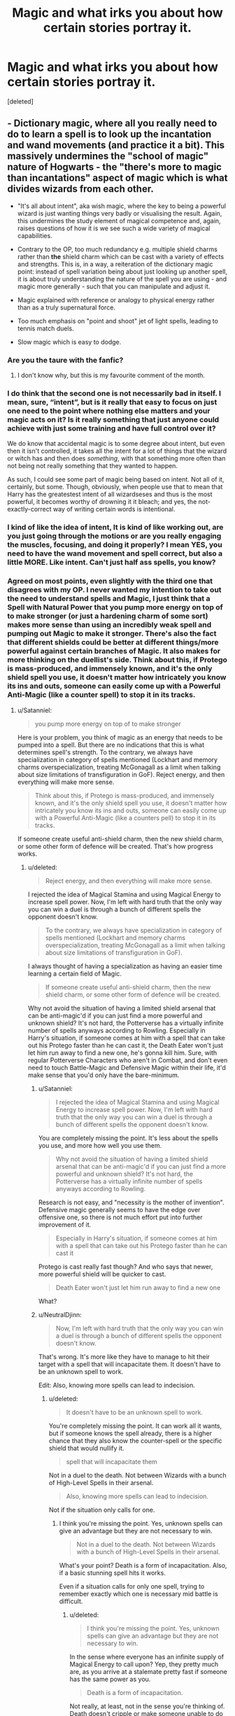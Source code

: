 #+TITLE: Magic and what irks you about how certain stories portray it.

* Magic and what irks you about how certain stories portray it.
:PROPERTIES:
:Score: 18
:DateUnix: 1498478271.0
:DateShort: 2017-Jun-26
:FlairText: Discussion
:END:
[deleted]


** - Dictionary magic, where all you really need to do to learn a spell is to look up the incantation and wand movements (and practice it a bit). This massively undermines the "school of magic" nature of Hogwarts - the "there's more to magic than incantations" aspect of magic which is what divides wizards from each other.

- "It's all about intent", aka wish magic, where the key to being a powerful wizard is just wanting things very badly or visualising the result. Again, this undermines the study element of magical competence and, again, raises questions of how it is we see such a wide variety of magical capabilities.

- Contrary to the OP, too much redundancy e.g. multiple shield charms rather than *the* shield charm which can be cast with a variety of effects and strengths. This is, in a way, a reiteration of the dictionary magic point: instead of spell variation being about just looking up another spell, it is about truly understanding the nature of the spell you are using - and magic more generally - such that you can manipulate and adjust it.

- Magic explained with reference or analogy to physical energy rather than as a truly supernatural force.

- Too much emphasis on "point and shoot" jet of light spells, leading to tennis match duels.

- Slow magic which is easy to dodge.
:PROPERTIES:
:Author: Taure
:Score: 45
:DateUnix: 1498479402.0
:DateShort: 2017-Jun-26
:END:

*** Are you the taure with the fanfic?
:PROPERTIES:
:Author: textposts_only
:Score: 13
:DateUnix: 1498515012.0
:DateShort: 2017-Jun-27
:END:

**** I don't know why, but this is my favourite comment of the month.
:PROPERTIES:
:Author: Ihateseatbelts
:Score: 8
:DateUnix: 1498529030.0
:DateShort: 2017-Jun-27
:END:


*** I do think that the second one is not necessarily bad in itself. I mean, sure, “intent”, but is it really that easy to focus on just one need to the point where nothing else matters and your magic acts on it? Is it really something that just anyone could achieve with just some training and have full control over it?

We do know that accidental magic is to some degree about intent, but even then it isn't controlled, it takes all the intent for a lot of things that the wizard or witch has and then does /something/, with that something more often than not being not really something that they wanted to happen.

As such, I could see some part of magic being based on intent. Not all of it, certainly, but some. Though, obviously, when people use that to mean that Harry has the greatestest intent of all wizardseses and thus is the most powerful, it becomes worthy of drowning it it bleach; and yes, the not-exactly-correct way of writing certain words is intentional.
:PROPERTIES:
:Author: Kazeto
:Score: 8
:DateUnix: 1498515421.0
:DateShort: 2017-Jun-27
:END:


*** I kind of like the idea of intent, It is kind of like working out, are you just going through the motions or are you really engaging the muscles, focusing, and doing it properly? I mean YES, you need to have the wand movement and spell correct, but also a little MORE. Like intent. Can't just half ass spells, you know?
:PROPERTIES:
:Author: Mrs_Black_21
:Score: 4
:DateUnix: 1498527555.0
:DateShort: 2017-Jun-27
:END:


*** Agreed on most points, even slightly with the third one that disagrees with my OP. I never wanted my intention to take out the need to understand spells and Magic, I just think that a Spell with Natural Power that you pump more energy on top of to make stronger (or just a hardening charm of some sort) makes more sense than using an incredibly weak spell and pumping out Magic to make it stronger. There's also the fact that different shields could be better at different things/more powerful against certain branches of Magic. It also makes for more thinking on the duellist's side. Think about this, if Protego is mass-produced, and immensely known, and it's the only shield spell you use, it doesn't matter how intricately you know its ins and outs, someone can easily come up with a Powerful Anti-Magic (like a counter spell) to stop it in its tracks.
:PROPERTIES:
:Score: 4
:DateUnix: 1498479831.0
:DateShort: 2017-Jun-26
:END:

**** u/Satanniel:
#+begin_quote
  you pump more energy on top of to make stronger
#+end_quote

Here is your problem, you think of magic as an energy that needs to be pumped into a spell. But there are no indications that this is what determines spell's strength. To the contrary, we always have specialization in category of spells mentioned (Lockhart and memory charms overspecialization, treating McGonagall as a limit when talking about size limitations of transfiguration in GoF). Reject energy, and then everything will make more sense.

#+begin_quote
  Think about this, if Protego is mass-produced, and immensely known, and it's the only shield spell you use, it doesn't matter how intricately you know its ins and outs, someone can easily come up with a Powerful Anti-Magic (like a counters pell) to stop it in its tracks.
#+end_quote

If someone create useful anti-shield charm, then the new shield charm, or some other form of defence will be created. That's how progress works.
:PROPERTIES:
:Author: Satanniel
:Score: 16
:DateUnix: 1498481463.0
:DateShort: 2017-Jun-26
:END:

***** u/deleted:
#+begin_quote
  Reject energy, and then everything will make more sense.
#+end_quote

I rejected the idea of Magical Stamina and using Magical Energy to increase spell power. Now, I'm left with hard truth that the only way you can win a duel is through a bunch of different spells the opponent doesn't know.

#+begin_quote
  To the contrary, we always have specialization in category of spells mentioned (Lockhart and memory charms overspecialization, treating McGonagall as a limit when talking about size limitations of transfiguration in GoF).
#+end_quote

I always thought of having a specialization as having an easier time learning a certain field of Magic.

#+begin_quote
  If someone create useful anti-shield charm, then the new shield charm, or some other form of defence will be created.
#+end_quote

Why not avoid the situation of having a limited shield arsenal that can be anti-magic'd if you can just find a more powerful and unknown shield? It's not hard, the Potterverse has a virtually infinite number of spells anyways according to Rowling. Especially in Harry's situation, if someone comes at him with a spell that can take out his Protego faster than he can cast it, the Death Eater won't just let him run away to find a new one, he's gonna kill him. Sure, with regular Potterverse Characters who aren't in Combat, and don't even need to touch Battle-Magic and Defensive Magic within their life, it'd make sense that you'd only have the bare-minimum.
:PROPERTIES:
:Score: 1
:DateUnix: 1498523504.0
:DateShort: 2017-Jun-27
:END:

****** u/Satanniel:
#+begin_quote
  I rejected the idea of Magical Stamina and using Magical Energy to increase spell power. Now, I'm left with hard truth that the only way you can win a duel is through a bunch of different spells the opponent doesn't know.
#+end_quote

You are completely missing the point. It's less about the spells you use, and more how well you use them.

#+begin_quote
  Why not avoid the situation of having a limited shield arsenal that can be anti-magic'd if you can just find a more powerful and unknown shield? It's not hard, the Potterverse has a virtually infinite number of spells anyways according to Rowling.
#+end_quote

Research is not easy, and "necessity is the mother of invention". Defensive magic generally seems to have the edge over offensive one, so there is not much effort put into further improvement of it.

#+begin_quote
  Especially in Harry's situation, if someone comes at him with a spell that can take out his Protego faster than he can cast it
#+end_quote

Protego is cast really fast though? And who says that newer, more powerful shield will be quicker to cast.

#+begin_quote
  Death Eater won't just let him run away to find a new one
#+end_quote

What?
:PROPERTIES:
:Author: Satanniel
:Score: 2
:DateUnix: 1498597252.0
:DateShort: 2017-Jun-28
:END:


****** u/NeutralDjinn:
#+begin_quote
  Now, I'm left with hard truth that the only way you can win a duel is through a bunch of different spells the opponent doesn't know.
#+end_quote

That's wrong. It's more like they have to manage to hit their target with a spell that will incapacitate them. It doesn't have to be an unknown spell to work.

Edit: Also, knowing more spells can lead to indecision.
:PROPERTIES:
:Author: NeutralDjinn
:Score: 1
:DateUnix: 1499129648.0
:DateShort: 2017-Jul-04
:END:

******* u/deleted:
#+begin_quote
  It doesn't have to be an unknown spell to work.
#+end_quote

You're completely missing the point. It can work all it wants, but if someone knows the spell already, there is a higher chance that they also know the counter-spell or the specific shield that would nullify it.

#+begin_quote
  spell that will incapacitate them
#+end_quote

Not in a duel to the death. Not between Wizards with a bunch of High-Level Spells in their arsenal.

#+begin_quote
  Also, knowing more spells can lead to indecision.
#+end_quote

Not if the situation only calls for one.
:PROPERTIES:
:Score: 1
:DateUnix: 1499130935.0
:DateShort: 2017-Jul-04
:END:

******** I think you're missing the point. Yes, unknown spells can give an advantage but they are not necessary to win.

#+begin_quote
  Not in a duel to the death. Not between Wizards with a bunch of High-Level Spells in their arsenal.
#+end_quote

What's your point? Death is a form of incapacitation. Also, if a basic stunning spell hits it works.

Even if a situation calls for only one spell, trying to remember exactly which one is necessary mid battle is difficult.
:PROPERTIES:
:Author: NeutralDjinn
:Score: 1
:DateUnix: 1499131762.0
:DateShort: 2017-Jul-04
:END:

********* u/deleted:
#+begin_quote
  I think you're missing the point. Yes, unknown spells can give an advantage but they are not necessary to win.
#+end_quote

In the sense where everyone has an infinite supply of Magical Energy to call upon? Yep, they pretty much are, as you arrive at a stalemate pretty fast if someone has the same power as you.

#+begin_quote
  Death is a form of incapacitation.
#+end_quote

Not really, at least, not in the sense you're thinking of. Death doesn't cripple or make someone unable to do something, it just kills. You use semantics as if it matters.

#+begin_quote
  Also, if a basic stunning spell hits it works.
#+end_quote

Not on Creatures/Beings resistant to it, what's your point?

#+begin_quote
  Even if a situation calls for only one spell, trying to remember exactly which one is necessary mid battle is difficult.
#+end_quote

Not really, human memory is actually a much more reliable thing in times of crisis or life-death. The whole point of learning many spells and mastering them is having them etched into your mind, just like a mathematician etches equations, properties, principals, etc... in his mind. Just because you can provide an anecdote of you losing your car keys, doesn't automatically mean everyone is like you.
:PROPERTIES:
:Score: 0
:DateUnix: 1499141153.0
:DateShort: 2017-Jul-04
:END:

********** u/NeutralDjinn:
#+begin_quote
  You use semantics as if it matters.
#+end_quote

Funny, I could say the same of you. You know what I meant. In case you didn't, I was just saying that you can win a duel, no matter if it's to the death or not, without using an unknown spell. You stated the opposite.

#+begin_quote
  Not on Creatures/Beings resistant to it, what's your point?
#+end_quote

Well then they would use a different spell, wouldn't they? I was mainly talking about duels between wizards.

#+begin_quote
  Not really, human memory is actually a much more reliable thing in times of crisis or life-death. The whole point of learning many spells and mastering them is having them etched into your mind, just like a mathematician etches equations, properties, principals, etc... in his mind. Just because you can provide an anecdote of you losing your car keys, doesn't automatically mean everyone is like you.
#+end_quote

There is an element of muscle memory involved. In a duel, it's important to be able to cast spells as fast as possible. That requires more than just recalling which spell is appropriate for the situation. You have to instinctually be able to cast the spell.
:PROPERTIES:
:Author: NeutralDjinn
:Score: 1
:DateUnix: 1499141808.0
:DateShort: 2017-Jul-04
:END:

*********** u/deleted:
#+begin_quote
  There is an element of muscle memory involved.
#+end_quote

Not really, Movements don't seem to be required after a certain point.

#+begin_quote
  Well then they would use a different spell, wouldn't they? I was mainly talking about duels between wizards.
#+end_quote

Who's to say that there aren't Wizards resistant to the Stunning Spell as well?
:PROPERTIES:
:Score: 1
:DateUnix: 1499195057.0
:DateShort: 2017-Jul-04
:END:

************ u/NeutralDjinn:
#+begin_quote
  Not really, Movements don't seem to be required after a certain point.
#+end_quote

Proof?

#+begin_quote
  Who's to say that there aren't Wizards resistant to the Stunning Spell as well?
#+end_quote

Are you being purposefully dense?

Edit: What's the point of trolling when your OP seems somewhat serious?
:PROPERTIES:
:Author: NeutralDjinn
:Score: 1
:DateUnix: 1499195402.0
:DateShort: 2017-Jul-04
:END:

************* u/deleted:
#+begin_quote
  Moody pointed his wand and whispered: -Imperio!

  Pointing back at the spider, whispered: -Crucio!

  Moody lifted his wand [...] -Avada Kedavra!
#+end_quote

There's your proof.

#+begin_quote
  Are you being purposefully dense?
#+end_quote

The reliance on Ad Hominem for an argument over a fictional book series is quite entertaining. You said that Wizards shouldn't have a lot of variety in their spells because they would get indecisive. When I stated that the Stunning Spell doesn't work on Certain Beings/Individuals, you said that you would just have to use another spell. Which is it?
:PROPERTIES:
:Score: 0
:DateUnix: 1499195624.0
:DateShort: 2017-Jul-04
:END:

************** Do we even know if the Unforgivable's have wand movements? Regardless, saying that the wizard swished his wand for every spell gets redundant anyway. After a certain point, the audience must assume that is happening even if the author does not explicitly say so.

There's something called balance. There's no point in learning something like 50 different stunning spells. A smart wizard would choose 2 or 3 at most. Even that's stretching it if they are all blocked by the same spell.

As shown in canon, wizards generally learn spells with different effects. They choose which spells to use based on the circumstances. If the wizard knows a stunning spell won't work on their target they are more likely to choose a spell that fits the scenario, no?

What's the point of debating with a person who chooses to disregard valid points? That's why I called you dense. You are purposefully being difficult and dragging this out. For what purpose I don't know. Do you really expect me to properly debate over a fictional book series? I don't give a fuck if Ad Hominem statements are improper. What you are doing is just as bad.

Also, you dodged the main arguments once again. Originally, you made the statement that wizards need to use unknown spells to win duels. This has been disproven by canon. This entire thread has been pointless. I was right from the beginning.
:PROPERTIES:
:Author: NeutralDjinn
:Score: 1
:DateUnix: 1499304403.0
:DateShort: 2017-Jul-06
:END:

*************** u/deleted:
#+begin_quote
  After a certain point, the audience must assume that is happening even if the author does not explicitly say so.
#+end_quote

Rowling never states so, however. I've yet to ever see her say that Harry went through specific movements for one of his spells, therefore, I must assume that all he is doing is jabbing his wand.

#+begin_quote
  There's no point in learning something like 50 different stunning spells.
#+end_quote

There may be no point in learning 50 different stunning spells. But there is a point in mastering 50 different stunning spells. The Master of a Thousand Kicks will always beat the Master of One Kick used a thousand times. But Stunning Spells are just one example and not a very good one. You assume getting indecisive is a bad thing, like everyone that has ever had to make a choice needs to stand still for several years just to make it. You do realise that that is what they train for, right?

#+begin_quote
  If the wizard knows a stunning spell won't work on their target they are more likely to choose a spell that fits the scenario, no?
#+end_quote

Therefore learning more than three spells is needed, no? Your point falls through with your own logic.

#+begin_quote
  What's the point of debating with a person who chooses to disregard valid points?
#+end_quote

Because you're not making any.

#+begin_quote
  I don't give a fuck if Ad Hominem statements are improper.
#+end_quote

You not giving a fuck doesn't mean shit, it's still improper and doesn't let me know anything about your point.

#+begin_quote
  Originally, you made the statement that wizards need to use unknown spells to win duels.
#+end_quote

If Magic is truly infinite in the sense you can cast an immense amount of spells and feel no fatigue? Yes, they do, because that means that no matter how many times you use Stupefy, it will always fly into the same shield.

#+begin_quote
  This has been disproven by canon.
#+end_quote

Not really. Quantifiable Magic has only been proven by canon with fantastic beasts.
:PROPERTIES:
:Score: 0
:DateUnix: 1499311899.0
:DateShort: 2017-Jul-06
:END:


************** Does this even qualify as an Ad Hominem attack? I'm not saying you are a dense person. I'm not attacking your person in any way. Instead, I am asking if you are purposefully being dense in this specific thread. I think it is a valid question based on how you've been acting. Also, we are on the internet and trolling is very popular.
:PROPERTIES:
:Author: NeutralDjinn
:Score: 1
:DateUnix: 1499304812.0
:DateShort: 2017-Jul-06
:END:


*** I can't really think of many spells that can be used in a fight that aren't jets of light. If there were, they would kind of make jet of light spells somewhat unnecessary.
:PROPERTIES:
:Author: NeutralDjinn
:Score: 1
:DateUnix: 1499129491.0
:DateShort: 2017-Jul-04
:END:


** One of my pet peeves is when an author has characters whispering spells. They're going for like an in between of silent incantations and normal incantations, or perhaps they're using it as a visual representation of how far they are in their training, but truthfully, I don't see what whispering will actually do. Really, whispering should just have the same effect as normal casting, with the added bonus of having the character look stupid.
:PROPERTIES:
:Author: Lord_Anarchy
:Score: 19
:DateUnix: 1498478766.0
:DateShort: 2017-Jun-26
:END:

*** Well, it makes sense if it is a student who has yet to learn nonverbal casting. But for adults it is even dumber than you say.
:PROPERTIES:
:Author: yarglethatblargle
:Score: 12
:DateUnix: 1498480218.0
:DateShort: 2017-Jun-26
:END:


*** This made me laugh. Honestly, both of the extremes for these two are incredibly odd. "Hey, let me just yell the name of my spell before I cast this like it's Naruto". I wonder if none of the first years knew this in the beginning, so everyone in the class room was yelling Wingardium Leviosa at the top of their lunges as Flitwick falls off of his stack of books.
:PROPERTIES:
:Score: 7
:DateUnix: 1498480057.0
:DateShort: 2017-Jun-26
:END:

**** I'm pretty sure that “casting it like it's Naruto” means everyone would add “jutsu” to the beginning and/or end of every spell's name and you'd have critics commenting on how bad a translation it is after every chapter.
:PROPERTIES:
:Author: Kazeto
:Score: 3
:DateUnix: 1498515584.0
:DateShort: 2017-Jun-27
:END:

***** /Defense Against The Dark Arts spell: Expecto Patronum!!!/
:PROPERTIES:
:Author: Lenrivk
:Score: 4
:DateUnix: 1498567646.0
:DateShort: 2017-Jun-27
:END:


*** I think it's a situational kind of thing for wizards/witches who can't do shit silently, but still need to be stealthy. While shouting /"BOMBARDA!"/ and whispering it will have the same effect, the person who whispered it has a higher chance of getting out alive because he didn't scream it and thus didn't alert his enemies to his location. Screaming out a spell would allow your enemies to have a general idea of where you are.
:PROPERTIES:
:Score: 5
:DateUnix: 1498507832.0
:DateShort: 2017-Jun-27
:END:

**** Also during the chaos of a duel, it makes it harder to hear what spell you're using (but not impossible). If you shouted '/Avada-/' then everyone knows what's coming, but if they can't hear you over their own casting dispelling the chain you hurled at their ankles then the '/-Kedavra/' will come as a surprise. But I think some spells /need/ to be shouted for story reasons. The Killing Curse is a spell driven by lots of hate - which you need to be feeling at that moment, so you'd need to shout it. Likewise some spells, like silencing charms, could work slightly better when whispered. It's due to the nature of the magic imho.
:PROPERTIES:
:Author: SaberToothedRock
:Score: 2
:DateUnix: 1498508524.0
:DateShort: 2017-Jun-27
:END:

***** u/Taure:
#+begin_quote
  The Killing Curse is a spell driven by lots of hate
#+end_quote

Fanon. Also, Bellatrix kills a fox with a silent Killing Curse in HBP.
:PROPERTIES:
:Author: Taure
:Score: 7
:DateUnix: 1498555072.0
:DateShort: 2017-Jun-27
:END:

****** So? Who says she doesn't irrationally hate the fox?

Edit: I've always liked the idea that "Dark magic" corrupts people due to the emotions they feel. For example, Bellatrix might be so used to directing her hatred at everything and everyone that she is constantly simmering with it.

Also, I'm curious as to what you think it takes to cast the Killing Curse.
:PROPERTIES:
:Author: NeutralDjinn
:Score: 1
:DateUnix: 1499129881.0
:DateShort: 2017-Jul-04
:END:


***** u/deleted:
#+begin_quote
  The Killing Curse is a spell driven by lots of hate - which you need to be feeling at that moment, so you'd need to shout it.
#+end_quote

People like Voldemort were just as able to internalize their hatred as they were able to express it. Shouting it is just that - externalizing your hatred. For most wizards/witches who can cast both verbally and silently, I don't think shouting or silently casting the killing curse would make a difference in casting the spell.
:PROPERTIES:
:Score: 3
:DateUnix: 1498509905.0
:DateShort: 2017-Jun-27
:END:


*** Whispering can be useful for people who can't cast the spell silently but don't want others to hear what spell they cast. I don't see the problem with it.
:PROPERTIES:
:Author: NeutralDjinn
:Score: 1
:DateUnix: 1499129790.0
:DateShort: 2017-Jul-04
:END:


** - Literally everything Taure said.

- Spell creation being a combination of arithmancy and ancient runes. Shit ain't programming or physics.

- On a similar subject, enchanting being the act of carving, drawing or sewing runes onto something.

- Lack of subtlety. For instance, we know that Hogwarts' protective enchantments are ancient and powerful. I like to believe this includes a luck component, and would help explain why nobody died during the whole Chamber of Secrets boondoggle second year.
:PROPERTIES:
:Author: yarglethatblargle
:Score: 29
:DateUnix: 1498480164.0
:DateShort: 2017-Jun-26
:END:

*** u/AnIndividualist:
#+begin_quote
  Spell creation being a combination of arithmancy and ancient runes. Shit ain't programming or physics.
#+end_quote

That. So much. I'd like to see a fic where new spells are discovered, rather than created, by people who have an outstanding understanding of their fields. It makes a lot more sense to me, that everything is already there, or appear through unknown means, and sufficiently smart people just find them through study and understanding.
:PROPERTIES:
:Author: AnIndividualist
:Score: 6
:DateUnix: 1498515988.0
:DateShort: 2017-Jun-27
:END:


*** u/deleted:
#+begin_quote
  Lack of subtlety. For instance, we know that Hogwarts' protective enchantments are ancient and powerful. I like to believe this includes a luck component, and would help explain why nobody died during the whole Chamber of Secrets boondoggle second year.
#+end_quote

I suppose it could make sense. Though, that would make it too easy when Rowling's writing is just that inconsistent.
:PROPERTIES:
:Score: 1
:DateUnix: 1498480786.0
:DateShort: 2017-Jun-26
:END:

**** I also believe it applies to the protection Harry has when staying with the Dursleys. Such as when the Dementors attacked.
:PROPERTIES:
:Author: yarglethatblargle
:Score: 2
:DateUnix: 1498481130.0
:DateShort: 2017-Jun-26
:END:


** Magical cores, or other such "energy" systems, or power levels in general. These systems add nothing to a story except rules for the author to constrain everything by or allow the protagonist to later break. It is usually ham-fisted or otherwise poorly presented, and more often than not just sounds dumb.

"x has a depleted magical core."

Whenever I see shit like this I pretty much have to stop, as all I picture are wizards having little phone-battery charge bars in their watches or something, and each spell consuming a specific percentage of their "magical core" i.e. battery. It breaks all immersion and ruins some of the mystique of magic being... you know, /magic/.

Power levels tie into this, but mostly because it's dumb to have characters be - innately - orders of magnitude ahead of their peers forever, and there being nothing anyone can do about it.

Plus, not a single fic with power levels that I've seen has had a Vegeta reference, and that's just plain unacceptable.
:PROPERTIES:
:Author: Judge_Knox
:Score: 14
:DateUnix: 1498508283.0
:DateShort: 2017-Jun-27
:END:

*** u/deleted:
#+begin_quote
  Magical cores
#+end_quote

You can't have a magic system that's no more exhausting to use than just saying the spell, if you don't have some sort of rechargeable magical core or some magical pump where a wizard's spleen is supposed to be then [[https://www.youtube.com/watch?v=4X4Fy8YqysY][this guy]] becomes the most powerful wizard in the setting.
:PROPERTIES:
:Score: 2
:DateUnix: 1498562925.0
:DateShort: 2017-Jun-27
:END:

**** Getting rid of magical cores doesn't have to mean that magic isn't exhausting - it's implied, for instance, in /Prisoner of Azkaban/ that casting the /Patronus/ to save Sirius against all of the Dementors took a lot of physical effort on Harry's part - and Rowling never mentioned anything of the sort.

My problem with making it quantifiable in the way magical cores do is that it doesn't add /anything/ to a story, only - as I said - rules that Harry or other characters can then subsequently break. I don't mind people adding new stuff to the HP Universe (it's why we're all here, isn't it?) but magical cores are a silly, unnecessary addition. I prefer magic to be left ambiguous and mystical, rather than some fake-science-BS /a la/ Midichlorians from Star Wars.

Plus whenever someone mentions a magical core I chortle/throw up in my mouth a little because it sounds totally stupid, and I have no idea how anyone could say it with a straight face. Bonus vomit to stories that try and /visualise/ the magical core, and describe its /texture/ or /viscosity/ or some such BS. Have encountered a story that did this before and closed that tab /right fucking then/.
:PROPERTIES:
:Author: Judge_Knox
:Score: 4
:DateUnix: 1498564904.0
:DateShort: 2017-Jun-27
:END:


** Ditto the lack of variety issue. I actually disagree with Taure (/gasp/) and don't mind "dictionary magic" simply because I dislike

- Having magic rely on one true incantation (for example, if you wanted to summon something, the only possible way you could do that is by saying "Accio"). It makes it seem, to me, like Magic is some kind of Roman invention and not a global thing.

- Depicting non-European magic identically to European magic (i.e. with spells and Latin-based incantations). I really, really, like when an author creates magical traditions for other cultures (like Voodoo or Shamanism)

- Making magic hereditary/innate. For example, a wizard being "born powerful" or "having a huge magical core", simply because then Harry doesn't win through his own decisions but rather through superior genetics.

- This extends to having Parsletongue, Legimency, and other magical talents being "innate". I have no problem with natural-born parselmouths, but I do get ticked off if there's /no/ way to learn Parseltongue or how to be a Legimens.
:PROPERTIES:
:Author: JoseElEntrenador
:Score: 11
:DateUnix: 1498533202.0
:DateShort: 2017-Jun-27
:END:

*** u/deleted:
#+begin_quote
  For example, a wizard being "born powerful" or "having a huge magical core", simply because then Harry doesn't win through his own decisions but rather through superior genetics.
#+end_quote

I mean, it's possible that you can be born powerful from what we see in the HPverse, in fact, Harry in canon was born powerful as well. Even Dumbledore admits it when he talks to him about Horace. I don't really think anyone cares much about Harry being superpowerful, not even the writers of the Godlike Harry fics, they just don't know to pace themselves, or write Magic in an interesting way. It's almost always the lack of variety I talked about, followed by training montage where Harry reads books and somehow that makes him more powerful, then he beats Voldemort in one year. I would rather have a multibook lead up to it. Harry accumulating power over time, even if he learns every spell easily because he's a natural prodigy, it won't make Voldemort any less difficult to beat.

#+begin_quote
  This extends to having Parsletongue, Legimency, and other magical talents being "innate". I have no problem with natural-born parselmouths, but I do get ticked off if there's no way to learn Parseltongue
#+end_quote

I believe that's because Salazar Slytherin locked his ability into his DNA or something like that. Like a sort of mix between the Fiedlius and the Incorporate Bond from The Magicians (if you haven't read The Magicians, an Incorporate Bond is the act of locking something in the 4th dimension and having it be on the physical plane, therefore making it theoretically unbreakable/unlockable/unmoveable unless by an immense amount of Magic. This sort of makes sense, as an immense amount of power was used that day in the house, so when Voldemort's body exploded it caused some of his DNA to merge with Harry's, therefore giving him the ability of Parseltongue. I'm not too sure I buy that it was the Horcrux the whole time.
:PROPERTIES:
:Score: 3
:DateUnix: 1498537471.0
:DateShort: 2017-Jun-27
:END:


*** u/Taure:
#+begin_quote
  Having magic rely on one true incantation (for example, if you wanted to summon something, the only possible way you could do that is by saying "Accio"). It makes it seem, to me, like Magic is some kind of Roman invention and not a global thing.

  Depicting non-European magic identically to European magic (i.e. with spells and Latin-based incantations). I really, really, like when an author creates magical traditions for other cultures (like Voodoo or Shamanism)
#+end_quote

These things don't actually contradict my "no dictionary magic" idea. The proposal is roughly thus: what defines a spell is what it does, not its incantation. If one imagines magical theory as a kind of network of connected concepts, a spell is a node on that network - a particular combination of concepts which has a certain effect. The incantation is a kind of label or shorthand reference for the spell's conceptual structure.

A wizard in France and a wizard in China could independently create two spells with two incantations which do the same thing. But if they do the same thing then they have the same nature and therefore depend on the same concepts/magical theory to underpin their casting. The "two spells" are actually the same one spell - just with two different incantations that can be used to invoke the same thing.
:PROPERTIES:
:Author: Taure
:Score: 3
:DateUnix: 1498555601.0
:DateShort: 2017-Jun-27
:END:

**** I definitely agree on the basics, but I think it's one step further that causes us to have slightly different preferences.

I have no problem with a different shield spells that do /slightly/ different things, because (in my mind) all the incantations are pretty arbitrary. So when a fic has 5 different shield charms, I don't really have too much of a problem with it as long as they're all clearly defined (and not "this spell is just better than that spell").

I might be misunderstanding you, but I thought that you weren't a fan of that.
:PROPERTIES:
:Author: JoseElEntrenador
:Score: 2
:DateUnix: 1498618467.0
:DateShort: 2017-Jun-28
:END:


** Soul bond are cheap way to shoe-horn a romance, and must be avoided at all costs.

When people shorten avada kedavra to 'AK', just feels lazy

Don't really like it when an author makes a character repeat the same spell over and over as a way of increasing its range or scope, sort of like repeating a smoke charm thing for more smoke or something, or when they spam stupefy with no regards to variety.
:PROPERTIES:
:Author: SinepStraw
:Score: 8
:DateUnix: 1498511749.0
:DateShort: 2017-Jun-27
:END:

*** u/AnIndividualist:
#+begin_quote
  When people shorten avada kedavra to 'AK', just feels lazy
#+end_quote

In the same idea, i'd like to mention the infamous 'DADA' in place of defense against the dark arts. If you want to shorten it, call it 'defense'. 'DADA' makes me cringe every time I see it.

Although I"m a bit off-topic...
:PROPERTIES:
:Author: AnIndividualist
:Score: 4
:DateUnix: 1498516336.0
:DateShort: 2017-Jun-27
:END:

**** If you're nitpicking, then it would be "defence". Hogwarts is in Britain.
:PROPERTIES:
:Author: Starfox5
:Score: 6
:DateUnix: 1498545994.0
:DateShort: 2017-Jun-27
:END:

***** Pardon a French man his lack of understanding of the differences between US and British English ;)

I'll try to remember that, thanks.
:PROPERTIES:
:Author: AnIndividualist
:Score: 2
:DateUnix: 1498546392.0
:DateShort: 2017-Jun-27
:END:


*** u/UnnamedNamesake:
#+begin_quote
  When people shorten avada kedavra to 'AK', just feels lazy
#+end_quote

"Today I didn't even have to use my AK. I gotta say, it was a good day." -Dark!Harry
:PROPERTIES:
:Author: UnnamedNamesake
:Score: 4
:DateUnix: 1498534339.0
:DateShort: 2017-Jun-27
:END:


*** [deleted]
:PROPERTIES:
:Score: 1
:DateUnix: 1498563055.0
:DateShort: 2017-Jun-27
:END:

**** Or you could just use its cannon name, you know, the killing curse.
:PROPERTIES:
:Author: Lenrivk
:Score: 5
:DateUnix: 1498568218.0
:DateShort: 2017-Jun-27
:END:


**** Just saying the spells name doesn't cast it, like can you imagine some guy saying "hey look at this spell I made!"

"cool what is it?"

"Avada Kedavra!....oh, shit"

It can also be called 'the killing curse' to avoid any potential scare, but just to say 'AKs were being flung around everywhere' or 'I cast my own AK, to counter his AK' just sounds stupid.
:PROPERTIES:
:Author: SinepStraw
:Score: 1
:DateUnix: 1498566331.0
:DateShort: 2017-Jun-27
:END:

***** I just think incantations in description or dialogue sound stupid.
:PROPERTIES:
:Score: 1
:DateUnix: 1498566547.0
:DateShort: 2017-Jun-27
:END:


** Ancient runes as some sort of powerful spell thing. Nope sorry it's just like Latin. It wouldn't make sense otherwise if runes were that powerful but noone in the books uses them.

And the spells the fanfic community invents is too straightforward. Tempus for example. It shouldn't tell you the time in Rowling's canon - it should be indirect and useful and at the same time useless. Like instead of saying 11:05 am it should tell you " you're too late! "
:PROPERTIES:
:Author: textposts_only
:Score: 5
:DateUnix: 1498515207.0
:DateShort: 2017-Jun-27
:END:


** Whenever stories have muggles/squibs brewing potions. I seriously do not think it would work - you need the internal magic to put into your brewing. If I mixed up all that stuff and let it boil in a public toilet for a month, I would get a gross mess, not the ability to turn into another person.

I am divided on nonmagical people being able to use brooms. I was under the impression that it acted like a wand and channeled the magic of the rider, but I can let that go if the story is otherwise solid.
:PROPERTIES:
:Score: 5
:DateUnix: 1498545767.0
:DateShort: 2017-Jun-27
:END:

*** u/Taure:
#+begin_quote
  Whenever stories have muggles/squibs brewing potions. I seriously do not think it would work - you need the internal magic to put into your brewing. If I mixed up all that stuff and let it boil in a public toilet for a month, I would get a gross mess, not the ability to turn into another person.
#+end_quote

It's the same as casting spells, really. Waving a wand and saying an incantation are not inherently magical things, nor is knowing magical theory. But if a Muggle tried them, nothing would happen.

So too with potion making. Cutting ingredients, stirring them, etc. does not take magic to do, but if a Muggle did them, they would not produce a magical result.
:PROPERTIES:
:Author: Taure
:Score: 2
:DateUnix: 1498555759.0
:DateShort: 2017-Jun-27
:END:


*** I agree with your ideas on potions. As for the brooms, I always though of them as being fully enchanted items, so they're still accessible to muggles. Likewise, while a muggle can't create a potion, they can still use a potion (although the effects might not be the same). But I'm pretty open to both ideas. I haven't checked Pottermore in a while, but JKR might have some hints there.
:PROPERTIES:
:Author: dada235
:Score: 1
:DateUnix: 1498587221.0
:DateShort: 2017-Jun-27
:END:

**** Muggles can be affected by charms and curses (so can animals and plants), so I imagine most potions would work on them just fine.
:PROPERTIES:
:Score: 1
:DateUnix: 1498598661.0
:DateShort: 2017-Jun-28
:END:


*** u/Haelx:
#+begin_quote
  Whenever stories have muggles/squibs brewing potions. I seriously do not think it would work - you need the internal magic to put into your brewing. If I mixed up all that stuff and let it boil in a public toilet for a month, I would get a gross mess, not the ability to turn into another person.
#+end_quote

Reminds me of a fic I read where a muggleborn student (years after the war) had variating results in his potion class. I can't remember well, but basically sometimes they were great, and sometimes, despite doing everything correctly, the potion didn't work. It was because he didn't think of it as magic or something like that, thus only combining ingredients like a muggle would do, so his end result lacked the magical intent needed to differentiate a magical potion from just ingredients mixed by a muggle. Children raised by wizards didn't have that issue because they didn't grow up with having to think about magic, they just knew it was there. I don't explain it very well, but it was a very interesting point in this story.
:PROPERTIES:
:Author: Haelx
:Score: 1
:DateUnix: 1498953279.0
:DateShort: 2017-Jul-02
:END:


** - It irks me when adult experienced wizards shout "EXPELLIARMUS" in all caps and have a repertoire of like seven spells or so but sadly that shit's canon. In the fourth book Harry is surrounded by aurors and they shout "STUPEFY" and this elite force of peacemakers are not even capable of hitting one of the three fourteen-year-olds.

- I hate when they make their spells stronger by appending MAXIMA

- I hate it when just reading the name of a spell makes you capable of casting it without visualization or wand movement or anything but sadly that's canon as well

- I hate it when there is a "do arbitrary task"-spell like the "fix the vanishing cabinet"- spell Harmonia Nectere Passus or the fanon "erect sep-field"-spell

I just realized I hate the magic system in canon and I just don't notice it because I choose to ignore it in favour of headcanon that's explicitly not true.
:PROPERTIES:
:Score: 5
:DateUnix: 1498562436.0
:DateShort: 2017-Jun-27
:END:

*** ive seen you post before, you're a real one
:PROPERTIES:
:Author: JlmmyButler
:Score: 1
:DateUnix: 1498562445.0
:DateShort: 2017-Jun-27
:END:

**** u/deleted:
#+begin_quote
  a real one
#+end_quote

Just slightly overly obsessive and critical.
:PROPERTIES:
:Score: 1
:DateUnix: 1498563829.0
:DateShort: 2017-Jun-27
:END:


*** Welcome to the force brother, I just wish someone like us would make a fic one day. Sadly, I can't write a decent plot for shit, but have 35,000 words of worldbuilding, so that's something I guess.
:PROPERTIES:
:Score: 1
:DateUnix: 1498562613.0
:DateShort: 2017-Jun-27
:END:


** I'm getting irritated at the irritation.

"Magic can't be that simple. What professionals do is way beyond what some kids in school are taught."

Fuck that noise- there is no University, no guildhall, no apprenticeships; the bulk of magical theory is taught at Hogwarts with the assumption that the students will never need to be taught again. Certainly there are professions that require further on-the-job training, but that still only builds on the fundamentals of what the Weasley twins fully understood by the time they sat their OWLs. Stop trying to make it stupidly cryptic. Everything we see in the books was done by one wizard or another at some point, so don't tell me that Hermione couldn't enchant her kids' ceiling to show the sky, just like the Great Hall at Hogwarts.

There is a significant difference in applied use of these principles when facing someone like Dumbledore, but the Aurors weren't that far behind him and Riddle. Dumbledore's mention of their impendng arrival sent Voldemort out of the Ministry.

Why not sew magic into your robes? Why not create spells using known concepts and a bit of ingenuity? Snape did it when he was still underage. The Marauders made the Map and became Animagi, including weak-willed Peter.

Yeah, it's called the Stunner because that's what Stupefy does. No other spell does quite that, and its very effective, very reliable, which is why two dozen adults apparated in and cast one when they found Harry near the Dark Mark at the World Cup.
:PROPERTIES:
:Author: wordhammer
:Score: 15
:DateUnix: 1498493854.0
:DateShort: 2017-Jun-26
:END:

*** u/deleted:
#+begin_quote
  the bulk of magical theory is taught at Hogwarts with the assumption that the students will never need to be taught again.
#+end_quote

Hm, you think that Magical Theory is Magical Fact? I don't understand what the fandom wants with something that is called Magical Theory.

#+begin_quote
  Dumbledore's mention of their impendng arrival sent Voldemort out of the Ministry.
#+end_quote

Or, he left because he couldn't win the duel, and Dumbledore +100 Aurors is a taller order than he can't handle.

#+begin_quote
  Why not sew magic into your robes? Why not create spells using known concepts and a bit of ingenuity? Snape did it when he was still underage.
#+end_quote

Then your whole "no spell does quite this" argument goes out of the wall. As Snape created Sectumsempra, but it can do virtually the same thing as a Severing Charm only with more powerful an effect.

#+begin_quote
  Yeah, it's called the Stunner because that's what Stupefy does. No other spell does quite that,
#+end_quote

Other than the several unnamed ones we always see flying around? Or how about the fact that Dumbledore himself never explicitly uses one, yet has managed to achieve the same effects, sometimes even more powerful.

I think you're just getting triggered because your story(s) did it hundreds of times and you don't want anyone pointing that out. Oh well, you do you, just don't try to force your ideology on me, thanks.
:PROPERTIES:
:Score: 0
:DateUnix: 1498522997.0
:DateShort: 2017-Jun-27
:END:

**** I don't equate magical theory to scientific theory. Let's say the theory of evolution - it's called a theory, but there's proof, so we can say it's scientific fact. Until a new theory comes along to debunk it and is proved. It's how science works.

I think with magic, it could be that someone adheres to a particular theory on some magical concept and their understanding maybe allows them to master certain magic. Another wizard might have a different theoretical view on that concept, which would let him master a different kind of magic. And neither of them are wrong, because magic isn't science, nothing is stopping it from being self-contradictory and yet making perfect sense. I view Hogwarts education as a foundation, which then wizards and witches individually interpret and achieve particular results: Lockhart masters Memory Charms, McGonagall masters Transfiguration, meanwhile Dumbledore and Voldemort become archwizards because they're just that in tune with magic.
:PROPERTIES:
:Author: ScottPress
:Score: 2
:DateUnix: 1498577491.0
:DateShort: 2017-Jun-27
:END:

***** u/deleted:
#+begin_quote
  Let's say the theory of evolution - it's called a theory, but there's proof, so we can say it's scientific fact.
#+end_quote

If there was proof enough to call it an undeniable fact, then it wouldn't be a theory, it would most definitely be a law. That's the whole reason I don't see Magical Theory as being useful. It's assumptions based on Magic that are unfounded and for some reason aren't capable of being tested, therefore that in itself makes it untrue. I have no idea how "No Food creation" became a law of Magic it's incredibly inconsistent with a lot of the things we've seen so far, especially since Magic is capable of creating new matter (Conjurations/Creations).

#+begin_quote
  I view Hogwarts education as a foundation, which then wizards and witches individually interpret and achieve particular results:
#+end_quote

A foundation? Obviously, that's the whole point of education. But saying that it is all you need/all the spells you need to both defend yourself and make a living, is incredibly disingenuous to the world Rowling built in itself.
:PROPERTIES:
:Score: 1
:DateUnix: 1498578992.0
:DateShort: 2017-Jun-27
:END:

****** I see Magical Theories being like Magical Philosophy, a whole bunch of ideas that may or may not contradict each other, that attempts to describe the inner working of magic. There is no way to have a definite Magical Science that explains magic perfectly. Magical phenomenons are explained with these ideas. It's sort of how in canon Dumbledore would have guesses on why certain things happen, but he doesn't know explicitly. It's pretty famous, but Taure's Alexander series does an extremely good job of explaining this. It's basically my headcanon now.

Is Magical Theory useful? It's the only thing they have for explaining magic. Well for simple spells probably not, but when dealing with complex magic, I think it's necessary. You can't just wave your wand, speak some words and then do something complex like casting a Taboo or hiding a secret within a soul.

I don't believe Magical laws are rigidly define. We've seen how Voldemort did something that was considered impossible like unaided flight. And yes there are contradictions. I think it's akin to "for the past 1000 years all our attempts to create food has failed maybe it's impossible" and that then became a Law. But, I do believe with the right ideas and concepts such a thing can be done. Again Taure does a good job of explaining how magic progresses and advance.

I'm a bit confuse about your second point. The one you're replying to didn't contradict the statement you're making.
:PROPERTIES:
:Author: dada235
:Score: 1
:DateUnix: 1498589058.0
:DateShort: 2017-Jun-27
:END:


** In short: -Power levels that are decided at birth by pseudo genetics and are unchangeable. -Power level that can be "numberized" DBZ style. -The mix between "dictionary magic" and "intent based magic" resulting in a character learning latin or an other dead language, making them thus godlike. -The almighty staff wielder. -The indestructible wards that only a Mcguffin can destroy. -The potion for animagus transformation. -The instant effect potions. . And much more, but let's keep it short for now.
:PROPERTIES:
:Author: Lenrivk
:Score: 2
:DateUnix: 1498568990.0
:DateShort: 2017-Jun-27
:END:

*** u/deleted:
#+begin_quote
  "numberized" DBZ style
#+end_quote

linkffn(Harry Potter and The Untitled Tome) actually did this trope half-decently.

#+begin_quote
  The almighty staff wielder.
#+end_quote

Ah, everytime I see staffs I can't help but cringe. Suddenly being able to slam it on the floor makes you ten times more powerful? I don't see how that would be helpful at all, actually, it would instead slow you down.
:PROPERTIES:
:Score: 1
:DateUnix: 1498578803.0
:DateShort: 2017-Jun-27
:END:

**** [[http://www.fanfiction.net/s/10210053/1/][*/Harry Potter and the Untitled Tome/*]] by [[https://www.fanfiction.net/u/5608530/Ihateseatbelts][/Ihateseatbelts/]]

#+begin_quote
  The Battle of Nurmengard ended in a stalemate. Half a century later, Harry Potter feels adrift in a world teeming with millions of fantastic folk, until one book leads him on the path to discovering his ill-fated parents' efforts to conceal a most dangerous magical secret. In the meantime, Chief-wizard Malfoy has his eyes set on Hogwarts, and only Sir Albus stands in his way.
#+end_quote

^{/Site/: [[http://www.fanfiction.net/][fanfiction.net]] *|* /Category/: Harry Potter *|* /Rated/: Fiction T *|* /Chapters/: 26 *|* /Words/: 203,837 *|* /Reviews/: 232 *|* /Favs/: 736 *|* /Follows/: 882 *|* /Updated/: 3/30 *|* /Published/: 3/23/2014 *|* /id/: 10210053 *|* /Language/: English *|* /Genre/: Fantasy/Supernatural *|* /Characters/: Harry P., Hermione G., Albus D., Neville L. *|* /Download/: [[http://www.ff2ebook.com/old/ffn-bot/index.php?id=10210053&source=ff&filetype=epub][EPUB]] or [[http://www.ff2ebook.com/old/ffn-bot/index.php?id=10210053&source=ff&filetype=mobi][MOBI]]}

--------------

*FanfictionBot*^{1.4.0} *|* [[[https://github.com/tusing/reddit-ffn-bot/wiki/Usage][Usage]]] | [[[https://github.com/tusing/reddit-ffn-bot/wiki/Changelog][Changelog]]] | [[[https://github.com/tusing/reddit-ffn-bot/issues/][Issues]]] | [[[https://github.com/tusing/reddit-ffn-bot/][GitHub]]] | [[[https://www.reddit.com/message/compose?to=tusing][Contact]]]

^{/New in this version: Slim recommendations using/ ffnbot!slim! /Thread recommendations using/ linksub(thread_id)!}
:PROPERTIES:
:Author: FanfictionBot
:Score: 1
:DateUnix: 1498578817.0
:DateShort: 2017-Jun-27
:END:


**** Actually, the staff bit makes me think of a crack OS where +Dumbledore+ /Gandalf/ is the Defence professor, berates all students for not having staffs because in last resort you can wack enemies. After that (the first minutes of the first lessons) he hears of the acromantulas in the forest so unsheath Glamdring and tell the students to get their swords, it's pest control time!
:PROPERTIES:
:Author: Lenrivk
:Score: 1
:DateUnix: 1498581417.0
:DateShort: 2017-Jun-27
:END:

***** I remember that one, the defense professor was Gandalf though.
:PROPERTIES:
:Score: 1
:DateUnix: 1498581736.0
:DateShort: 2017-Jun-27
:END:

****** Oups, sorry haven't seen this "typo". I meant Gandalf.
:PROPERTIES:
:Author: Lenrivk
:Score: 1
:DateUnix: 1498582083.0
:DateShort: 2017-Jun-27
:END:
